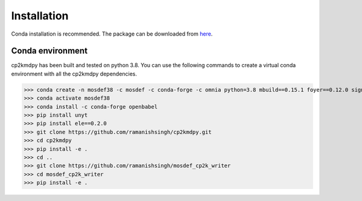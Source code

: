 Installation
============
Conda installation is recommended. The package can be downloaded from `here <https://github.com/ramanishsingh/cp2kmdpy>`_.


Conda environment
-----------------
cp2kmdpy has been built and tested on python 3.8.
You can use the following commands to create a virtual conda environment with all the cp2kmdpy dependencies.


>>> conda create -n mosdef38 -c mosdef -c conda-forge -c omnia python=3.8 mbuild==0.15.1 foyer==0.12.0 signac signac-flow pandas
>>> conda activate mosdef38
>>> conda install -c conda-forge openbabel
>>> pip install unyt
>>> pip install ele==0.2.0
>>> git clone https://github.com/ramanishsingh/cp2kmdpy.git
>>> cd cp2kmdpy
>>> pip install -e .
>>> cd ..
>>> git clone https://github.com/ramanishsingh/mosdef_cp2k_writer
>>> cd mosdef_cp2k_writer
>>> pip install -e .



